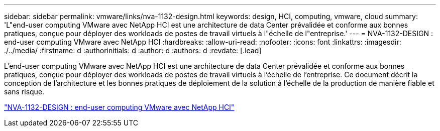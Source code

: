 ---
sidebar: sidebar 
permalink: vmware/links/nva-1132-design.html 
keywords: design, HCI, computing, vmware, cloud 
summary: 'L"end-user computing VMware avec NetApp HCI est une architecture de data Center prévalidée et conforme aux bonnes pratiques, conçue pour déployer des workloads de postes de travail virtuels à l"échelle de l"entreprise.' 
---
= NVA-1132-DESIGN : end-user computing VMware avec NetApp HCI
:hardbreaks:
:allow-uri-read: 
:nofooter: 
:icons: font
:linkattrs: 
:imagesdir: ./../media/
:firstname: d
:authorinitials: d
:author: d
:authors: d
:revdate: [.lead]


L'end-user computing VMware avec NetApp HCI est une architecture de data Center prévalidée et conforme aux bonnes pratiques, conçue pour déployer des workloads de postes de travail virtuels à l'échelle de l'entreprise. Ce document décrit la conception de l'architecture et les bonnes pratiques de déploiement de la solution à l'échelle de la production de manière fiable et sans risque.

link:https://www.netapp.com/pdf.html?item=/media/7121-nva1132designpdf.pdf["NVA-1132-DESIGN : end-user computing VMware avec NetApp HCI"^]

